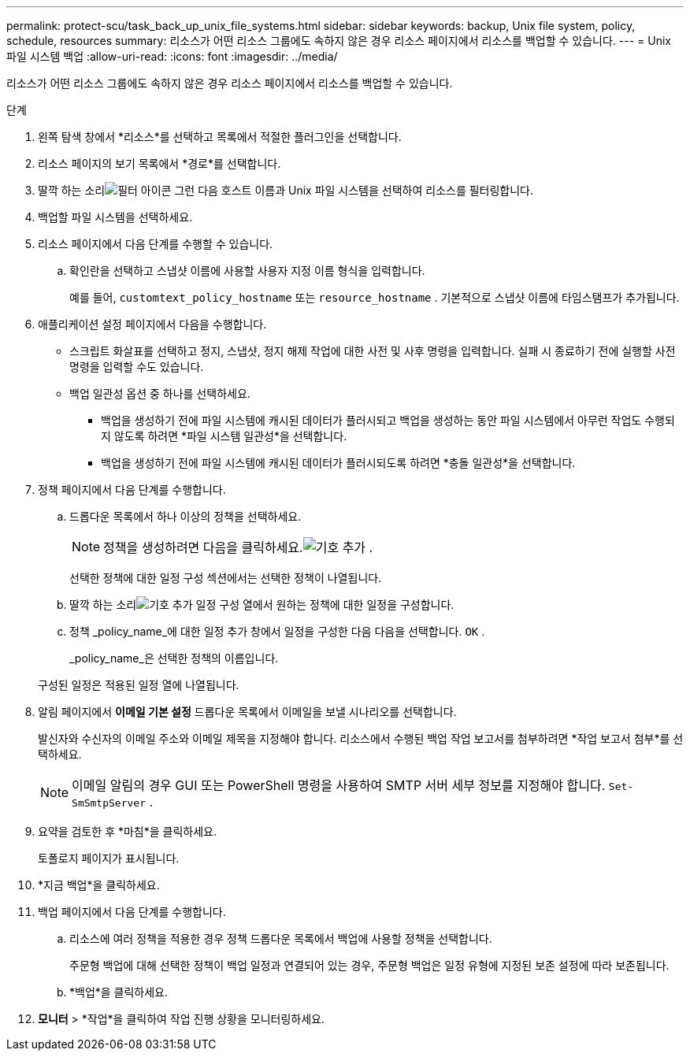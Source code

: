 ---
permalink: protect-scu/task_back_up_unix_file_systems.html 
sidebar: sidebar 
keywords: backup, Unix file system, policy, schedule, resources 
summary: 리소스가 어떤 리소스 그룹에도 속하지 않은 경우 리소스 페이지에서 리소스를 백업할 수 있습니다. 
---
= Unix 파일 시스템 백업
:allow-uri-read: 
:icons: font
:imagesdir: ../media/


[role="lead"]
리소스가 어떤 리소스 그룹에도 속하지 않은 경우 리소스 페이지에서 리소스를 백업할 수 있습니다.

.단계
. 왼쪽 탐색 창에서 *리소스*를 선택하고 목록에서 적절한 플러그인을 선택합니다.
. 리소스 페이지의 보기 목록에서 *경로*를 선택합니다.
. 딸깍 하는 소리image:../media/filter_icon.gif["필터 아이콘"] 그런 다음 호스트 이름과 Unix 파일 시스템을 선택하여 리소스를 필터링합니다.
. 백업할 파일 시스템을 선택하세요.
. 리소스 페이지에서 다음 단계를 수행할 수 있습니다.
+
.. 확인란을 선택하고 스냅샷 이름에 사용할 사용자 지정 이름 형식을 입력합니다.
+
예를 들어, `customtext_policy_hostname` 또는 `resource_hostname` .  기본적으로 스냅샷 이름에 타임스탬프가 추가됩니다.



. 애플리케이션 설정 페이지에서 다음을 수행합니다.
+
** 스크립트 화살표를 선택하고 정지, 스냅샷, 정지 해제 작업에 대한 사전 및 사후 명령을 입력합니다.  실패 시 종료하기 전에 실행할 사전 명령을 입력할 수도 있습니다.
** 백업 일관성 옵션 중 하나를 선택하세요.
+
*** 백업을 생성하기 전에 파일 시스템에 캐시된 데이터가 플러시되고 백업을 생성하는 동안 파일 시스템에서 아무런 작업도 수행되지 않도록 하려면 *파일 시스템 일관성*을 선택합니다.
*** 백업을 생성하기 전에 파일 시스템에 캐시된 데이터가 플러시되도록 하려면 *충돌 일관성*을 선택합니다.




. 정책 페이지에서 다음 단계를 수행합니다.
+
.. 드롭다운 목록에서 하나 이상의 정책을 선택하세요.
+

NOTE: 정책을 생성하려면 다음을 클릭하세요.image:../media/add_policy_from_resourcegroup.gif["기호 추가"] .

+
선택한 정책에 대한 일정 구성 섹션에서는 선택한 정책이 나열됩니다.

.. 딸깍 하는 소리image:../media/add_policy_from_resourcegroup.gif["기호 추가"] 일정 구성 열에서 원하는 정책에 대한 일정을 구성합니다.
.. 정책 _policy_name_에 대한 일정 추가 창에서 일정을 구성한 다음 다음을 선택합니다. `OK` .
+
_policy_name_은 선택한 정책의 이름입니다.

+
구성된 일정은 적용된 일정 열에 나열됩니다.



. 알림 페이지에서 *이메일 기본 설정* 드롭다운 목록에서 이메일을 보낼 시나리오를 선택합니다.
+
발신자와 수신자의 이메일 주소와 이메일 제목을 지정해야 합니다.  리소스에서 수행된 백업 작업 보고서를 첨부하려면 *작업 보고서 첨부*를 선택하세요.

+

NOTE: 이메일 알림의 경우 GUI 또는 PowerShell 명령을 사용하여 SMTP 서버 세부 정보를 지정해야 합니다. `Set-SmSmtpServer` .

. 요약을 검토한 후 *마침*을 클릭하세요.
+
토폴로지 페이지가 표시됩니다.

. *지금 백업*을 클릭하세요.
. 백업 페이지에서 다음 단계를 수행합니다.
+
.. 리소스에 여러 정책을 적용한 경우 정책 드롭다운 목록에서 백업에 사용할 정책을 선택합니다.
+
주문형 백업에 대해 선택한 정책이 백업 일정과 연결되어 있는 경우, 주문형 백업은 일정 유형에 지정된 보존 설정에 따라 보존됩니다.

.. *백업*을 클릭하세요.


. *모니터* > *작업*을 클릭하여 작업 진행 상황을 모니터링하세요.

